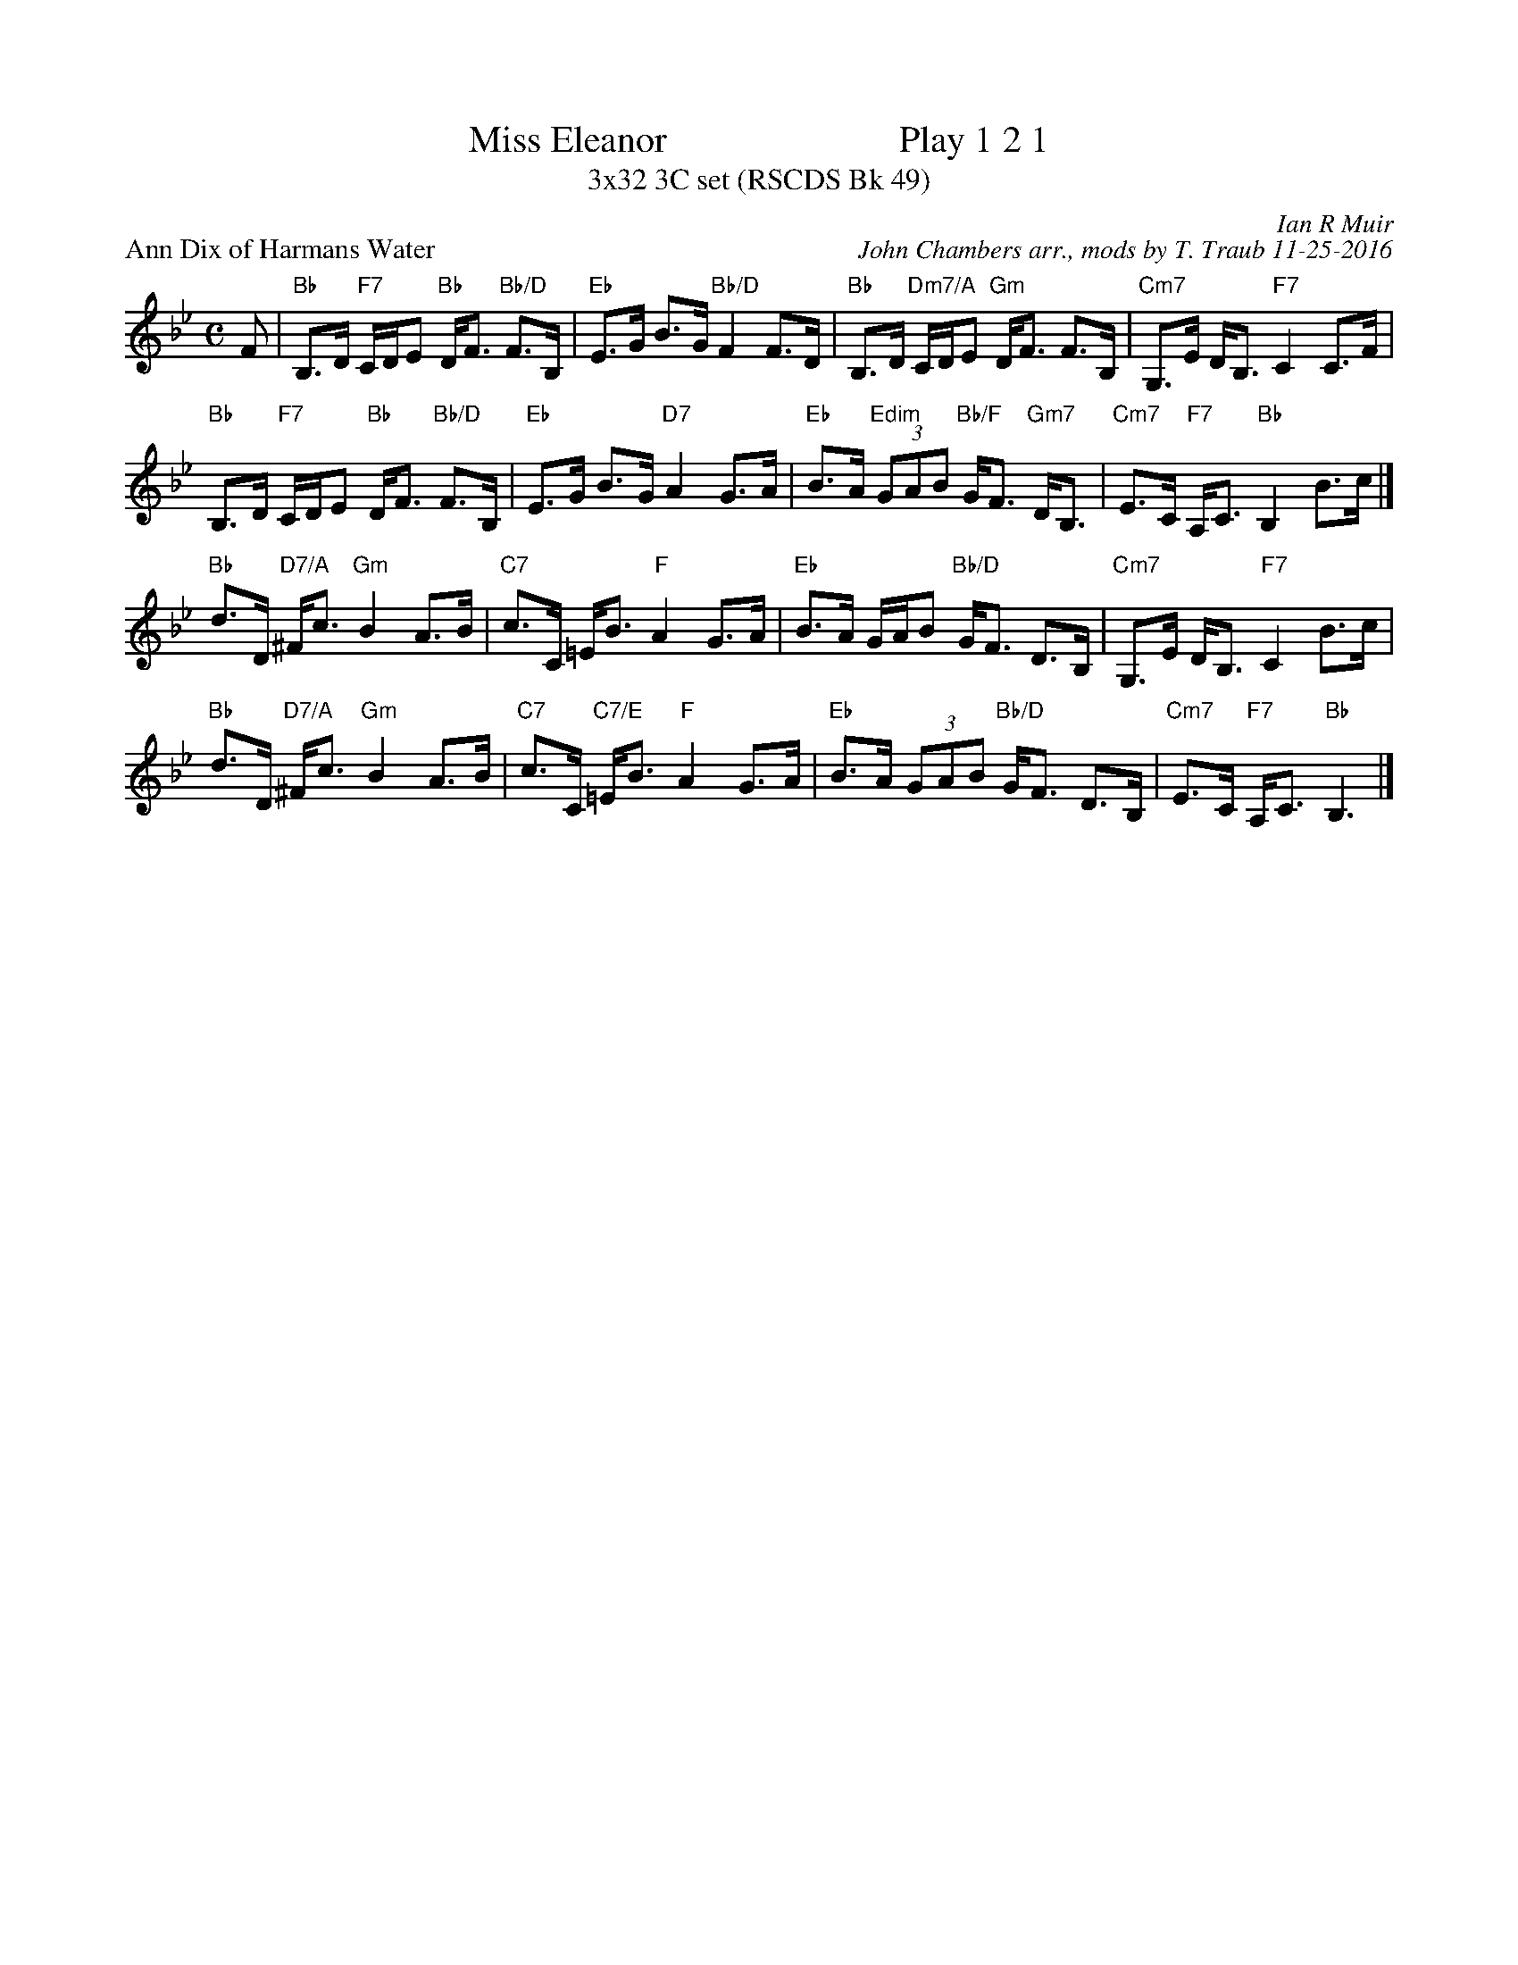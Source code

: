 X: 1
T: Miss Eleanor                         Play 1 2 1
T: 3x32 3C set (RSCDS Bk 49)
P: Ann Dix of Harmans Water
C: Ian R Muir
C: John Chambers arr., mods by T. Traub 11-25-2016
N: This is version 1, for ABC software that doesn't understand voice overlays.
R: strathspey
N: Tune for the dance Miss Eleanor
Z: 2015 John Chambers <jc:trillian.mit.edu>
B: RSCDS 49-5
M: C
L: 1/8
K: Bb
F |\
"Bb"B,>D "F7"C/D/E "Bb"D<F "Bb/D"F>B, | "Eb"E>G B>G "Bb/D"F2 F>D |\
"Bb"B,>D "Dm7/A"C/D/E "Gm"D<F F>B, | "Cm7"G,>E D<B, "F7"C2 C>F |
"Bb"B,>D "F7"C/D/E "Bb"D<F "Bb/D"F>B, | "Eb"E>G B>G "D7"A2 G>A |\
"Eb"B>A "Edim"(3GAB "Bb/F"G<F "Gm7"D<B, | "Cm7"E>C "F7"A,<C "Bb"B,2 B>c |]
"Bb"d>D "D7/A"^F<c "Gm"B2 A>B | "C7"c>C =E<B "F"A2 G>A |\
"Eb"B>A G/A/B "Bb/D"G<F D>B, | "Cm7"G,>E D<B, "F7"C2 B>c |
"Bb"d>D "D7/A"^F<c "Gm"B2 A>B | "C7"c>C "C7/E"=E<B "F"A2 G>A |\
"Eb"B>A (3GAB "Bb/D"G<F D>B, | "Cm7"E>C "F7"A,<C "Bb"B,3 |]
